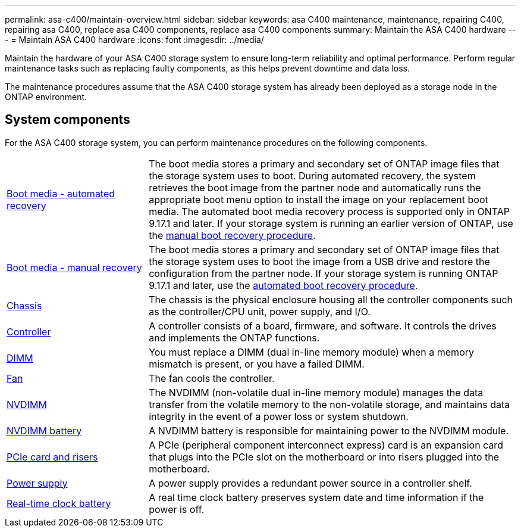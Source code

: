 ---
permalink: asa-c400/maintain-overview.html
sidebar: sidebar
keywords: asa C400 maintenance, maintenance, repairing C400, repairing asa C400, replace asa C400 components, replace asa C400 components
summary: Maintain the ASA C400 hardware
---
= Maintain ASA C400 hardware
:icons: font
:imagesdir: ../media/

[.lead]
Maintain the hardware of your ASA C400 storage system to ensure long-term reliability and optimal performance. Perform regular maintenance tasks such as replacing faulty components, as this helps prevent downtime and data loss. 

The maintenance procedures assume that the ASA C400 storage system has already been deployed as a storage node in the ONTAP environment.

== System components
For the ASA C400 storage system, you can perform maintenance procedures on the following components.

[%rotate, grid="none", frame="none", cols="25,65"]

|===

a| link:bootmedia-replace-workflow-bmr.html[Boot media - automated recovery]

a|The boot media stores a primary and secondary set of ONTAP image files that the storage system uses to boot. During automated recovery, the system retrieves the boot image from the partner node and automatically runs the appropriate boot menu option to install the image on your replacement boot media. The automated boot media recovery process is supported only in ONTAP 9.17.1 and later. If your storage system is running an earlier version of ONTAP, use the link:bootmedia-replace-workflow.html[manual boot recovery procedure].

a| link:bootmedia-replace-workflow.html[Boot media - manual recovery]

a| The boot media stores a primary and secondary set of ONTAP image files that the storage system uses to boot the image from a USB drive and restore the configuration from the partner node. If your storage system is running ONTAP 9.17.1 and later, use the link:bootmedia-replace-workflow-bmr.html[automated boot recovery procedure].

a| link:chassis-replace-workflow.html[Chassis]


a| The chassis is the physical enclosure housing all the controller components such as the controller/CPU unit, power supply, and I/O.

a| link:controller-replace-workflow.html[Controller]

a| A controller consists of a board, firmware, and software. It controls the drives and implements the ONTAP functions.

a| link:dimm-replace.html[DIMM]

a| You must replace a DIMM (dual in-line memory module) when a memory mismatch is present, or you have a failed DIMM.

a| link:fan-replace.html[Fan]

a| The fan cools the controller.

a| link:nvdimm-replace.html[NVDIMM]

a| The NVDIMM (non-volatile dual in-line memory module) manages the data transfer from the volatile memory to the non-volatile storage, and maintains data integrity in the event of a power loss or system shutdown. 

a| link:nvdimm-battery-replace.html[NVDIMM battery]

a| A NVDIMM battery is responsible for maintaining power to the NVDIMM module.

a| link:pci-cards-and-risers-replace.html[PCIe card and risers]

a| A PCIe (peripheral component interconnect express) card is an expansion card that plugs into the PCIe slot on the motherboard or into risers plugged into the motherboard. 

a| link:power-supply-replace.html[Power supply]

a| A power supply provides a redundant power source in a controller shelf.

a| link:rtc-battery-replace.html[Real-time clock battery]

a| A real time clock battery preserves system date and time information if the power is off. 

|===
